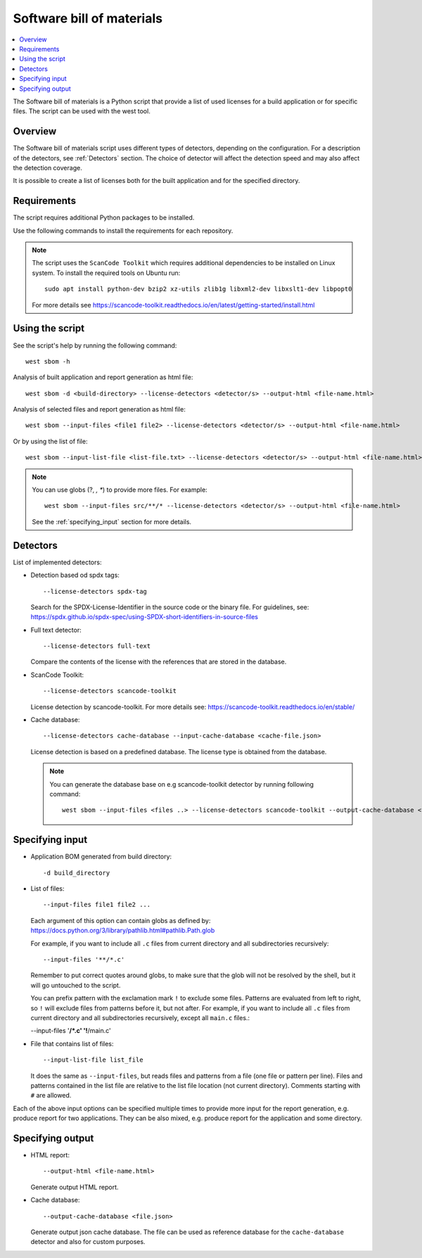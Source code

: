 .. _sbom_script

Software bill of materials
##########################

.. contents::
   :local:
   :depth: 2

The Software bill of materials is a Python script that provide a list of used licenses for a build application or for specific files.
The script can be used with the west tool.

Overview
********

The Software bill of materials script uses different types of detectors, depending on the configuration.
For a description of the detectors, see :ref:`Detectors` section.
The choice of detector will affect the detection speed and may also affect the detection coverage.

It is possible to create a list of licenses both for the built application and for the specified directory.

Requirements
************

The script requires additional Python packages to be installed.

Use the following commands to install the requirements for each repository.

.. tabs::

   .. group-tab:: Windows

      Enter the following command in a command-line window in the :file:`ncs` folder:

        .. parsed-literal::
           :class: highlight

           pip3 install -r nrf/scripts/requirements-west-sbom.txt

   .. group-tab:: Linux

      Enter the following command in a terminal window in the :file:`ncs` folder:

        .. parsed-literal::
           :class: highlight

           pip3 install --user -r nrf/scripts/requirements-west-sbom.txt

   .. group-tab:: macOS

      Enter the following command in a terminal window in the :file:`ncs` folder:

        .. parsed-literal::
           :class: highlight

           pip3 install -r nrf/scripts/requirements-west-sbom.txt

.. note::
    The script uses the ``ScanCode Toolkit`` which requires additional dependencies to be installed on Linux system.
    To install the required tools on Ubuntu run::

      sudo apt install python-dev bzip2 xz-utils zlib1g libxml2-dev libxslt1-dev libpopt0

    For more details see https://scancode-toolkit.readthedocs.io/en/latest/getting-started/install.html


Using the script
****************

See the script's help by running the following command::

  west sbom -h

Analysis of built application and report generation as html file::

  west sbom -d <build-directory> --license-detectors <detector/s> --output-html <file-name.html>

Analysis of selected files and report generation as html file::

  west sbom --input-files <file1 file2> --license-detectors <detector/s> --output-html <file-name.html>

Or by using the list of file::

  west sbom --input-list-file <list-file.txt> --license-detectors <detector/s> --output-html <file-name.html>

.. note::
    You can use globs (?, *, **) to provide more files. For example::

      west sbom --input-files src/**/* --license-detectors <detector/s> --output-html <file-name.html>

    See the :ref:`specifying_input` section for more details.

.. _Detectors:

Detectors
*********

List of implemented detectors:

* Detection based od spdx tags::

  --license-detectors spdx-tag

  Search for the SPDX-License-Identifier in the source code or the binary file.
  For guidelines, see: https://spdx.github.io/spdx-spec/using-SPDX-short-identifiers-in-source-files

* Full text detector::

  --license-detectors full-text

  Compare the contents of the license with the references that are stored in the database.

* ScanCode Toolkit::

  --license-detectors scancode-toolkit

  License detection by scancode-toolkit.
  For more details see: https://scancode-toolkit.readthedocs.io/en/stable/

* Cache database::

  --license-detectors cache-database --input-cache-database <cache-file.json>

  License detection is based on a predefined database.
  The license type is obtained from the database.

  .. note::
    You can generate the database base on e.g scancode-toolkit detector by running following command::

      west sbom --input-files <files ..> --license-detectors scancode-toolkit --output-cache-database <file-name.json>

.. _specifying_input:

Specifying input
****************

* Application BOM generated from build directory::

    -d build_directory

* List of files::

  --input-files file1 file2 ...

  Each argument of this option can contain globs as defined by:
  https://docs.python.org/3/library/pathlib.html#pathlib.Path.glob

  For example, if you want to include all ``.c`` files from current directory
  and all subdirectories recursively::

  --input-files '**/*.c'

  Remember to put correct quotes around globs, to make sure that the glob will
  not be resolved by the shell, but it will go untouched to the script.

  You can prefix pattern with the exclamation mark ``!`` to exclude some files.
  Patterns are evaluated from left to right, so ``!`` will exclude files from
  patterns before it, but not after. For example, if you want to include all
  ``.c`` files from current directory and all subdirectories recursively, except
  all ``main.c`` files.:

  --input-files '**/*.c' '!**/main.c'

* File that contains list of files::

  --input-list-file list_file

  It does the same as ``--input-files``, but reads files and patterns from
  a file (one file or pattern per line). Files and patterns contained in the
  list file are relative to the list file location (not current directory).
  Comments starting with ``#`` are allowed.

Each of the above input options can be specified multiple times to provide
more input for the report generation, e.g. produce report for two applications.
They can be also mixed, e.g. produce report for the application and some
directory.

Specifying output
****************

* HTML report::

  --output-html <file-name.html>

  Generate output HTML report.

* Cache database::

  --output-cache-database <file.json>

  Generate output json cache database.
  The file can be used as reference database for the ``cache-database`` detector and also for custom purposes.
